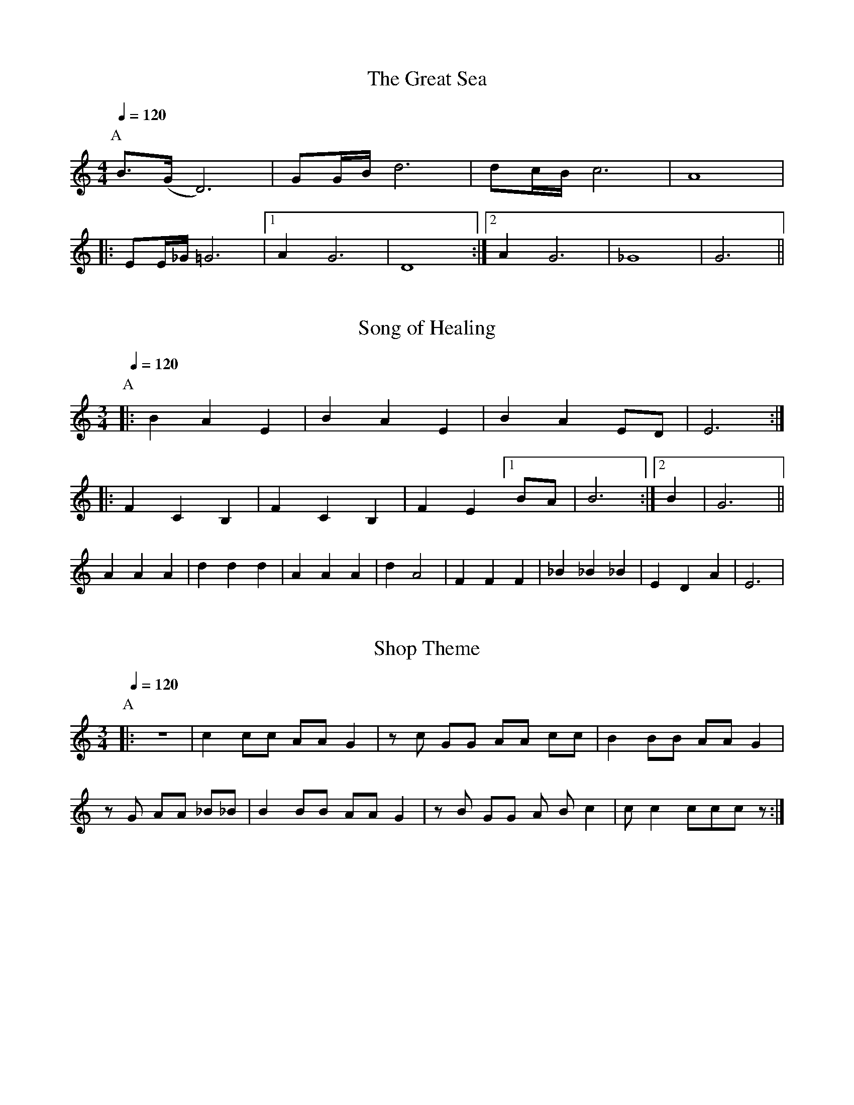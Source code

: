 X:1
T:The Great Sea
G:The Legend of Zelda for Double Ocarina
% Transcription from STL Ocarina, with modifications
K:C
M:4/4
L:1/16
Q:1/4=120
P:A
%                v     v These notes marked (L)
B3(G D12) | G2GB d12 | d2cB c12 | A16 |
|: E2E_G =G12 | [1 A4 G12 | D16 :| [2 A4 G12 | _G16 | G12 ||

X:2
T:Song of Healing
K:C
M:3/4
L:1/8
Q:1/4=120
P:A
|: B2 A2 E2 | B2 A2 E2 | B2 A2 ED | E6 :|
|: F2 C2 B,2 | F2 C2 B,2 | F2 E2 [1 BA | B6 :| [2 B2 | G6 ||
A2 A2 A2 | d2 d2 d2 | A2 A2 A2 | d2 A4 | F2 F2 F2 | _B2 _B2 _B2 | E2 D2 A2 | E6 |

X:3
T:Shop Theme
K:C
M:3/4
L:1/8
Q:1/4=120
P:A
|: z6 | c2 cc AA G2 | z c GG AA cc | B2 BB AA G2 |
z G AA _B_B | B2 BB AA G2 | z B GG A B c2 | c c2 ccc z :|

X:4
T:Song of Storms
K:C
M:3/4
L:1/8
Q:1/4=120
P:A
%  v       v These notes marked (L)
|: DF d4 | DF d4 | e3 fef | ec A4 |
A2 D2 FG | [1 A6 | A2 D2 FG | E6 :| [2 A4 A2 | D6 ||
